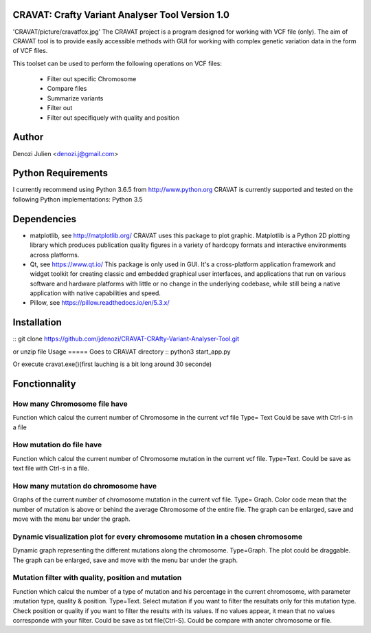 CRAVAT: Crafty Variant Analyser Tool Version 1.0
================================================
'CRAVAT/picture/cravatfox.jpg' 
The CRAVAT project is a program designed for working with VCF file (only). The aim of CRAVAT tool is to provide easily accessible methods with GUI for working with complex genetic variation data in the form of VCF files.

This toolset can be used to perform the following operations on VCF files:

    - Filter out specific Chromosome
    - Compare files
    - Summarize variants
    - Filter out 
    - Filter out specifiquely with quality and position



Author
======
Denozi Julien <denozi.j@gmail.com>

Python Requirements
===================

I currently recommend using Python 3.6.5 from http://www.python.org
CRAVAT is currently supported and tested on the following Python
implementations:
Python 3.5

Dependencies
============

- matplotlib, see http://matplotlib.org/ 
  CRAVAT uses this package to plot graphic. Matplotlib is a Python 2D plotting library which produces publication quality figures in a variety of hardcopy formats and interactive environments across platforms.
  
- Qt, see https://www.qt.io/ 
  This package is only used in GUI. It's a cross-platform application framework and widget toolkit for creating classic and embedded graphical user interfaces, and applications that run on various software and hardware platforms with little or no change in the underlying codebase, while still being a native application with native capabilities and speed.

- Pillow, see https://pillow.readthedocs.io/en/5.3.x/

Installation
============

::
git clone https://github.com/jdenozi/CRAVAT-CRAfty-Variant-Analyser-Tool.git

or unzip file
Usage
=====
Goes to CRAVAT directory
::
python3 start_app.py

Or execute cravat.exe()(first lauching is a bit long around 30 seconde)


Fonctionnality
=============
How many Chromosome file have
------------------------------
Function which calcul the current number of Chromosome in the current vcf file
Type= Text
Could be save with Ctrl-s in a file

How mutation do file have
--------------------------
Function which calcul the current number of Chromosome mutation in the current vcf file. 
Type=Text.
Could be save as text file with Ctrl-s in a file.

How many mutation do chromosome have
------------------------------------
Graphs of the current number of chromosome mutation in the current vcf file.
Type= Graph.
Color code mean that the number of mutation is above or behind the average Chromosome of the entire file.
The graph can be enlarged, save and move with the menu bar under the graph.

Dynamic visualization plot for every chromosome mutation in a chosen chromosome
-------------------------------------------------------------------------------
Dynamic graph representing the different mutations along the chromosome.
Type=Graph.
The plot could be draggable.
The graph can be enlarged, save and move with the menu bar under the graph.

Mutation filter with quality, position and mutation
---------------------------------------------------
Function which calcul the number of a type of mutation and his percentage in the current chromosome, with parameter :mutation type, quality & position.
Type=Text.
Select mutation if you want to filter the resultats only for this mutation type.
Check position or quality if you want to filter the results with its values.
If no values appear, it mean that no values corresponde with your filter.
Could be save as txt file(Ctrl-S).
Could be compare with anoter chromosome or file.
